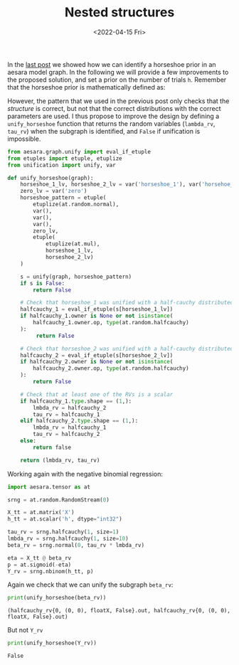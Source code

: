 #+TITLE: Nested structures
#+DATE: <2022-04-15 Fri>

In the [[file:20220414-identify-horsehoe.org][last post]] we showed how we can identify a horseshoe prior in an aesara model graph. In the following we will provide a few improvements to the proposed solution, and set a prior on the number of trials =h=. Remember that the horseshoe prior is mathematically defined as:

#+begin_src latex :results raw :exports results
\begin{align*}
  \tau &\sim \operatorname{HalfCauchy}(0, 1)\\
  \lambda_{j} &\sim \operatorname{HalfCauchy}(0, 1)\quad j \in \left[1,\dots, k\right]\\
  \beta_{j} &\sim \operatorname{Normal}(0, \tau \;\lambda_{j})\quad j \in \left[1,\dots, k\right]\\
\end{align*}
#+end_src

#+RESULTS:
\begin{align*}
  \tau &\sim \operatorname{HalfCauchy}(0, 1)\\
  \lambda_{j} &\sim \operatorname{HalfCauchy}(0, 1)\quad j \in \left[1,\dots, k\right]\\
  \beta_{j} &\sim \operatorname{Normal}(0, \tau \;\lambda_{j})\quad j \in \left[1,\dots, k\right]\\
\end{align*}

However, the pattern that we used in the previous post only checks that the /structure/ is correct, but not that the correct distributions with the correct parameters are used. I thus propose to improve the design by defining a =unify_horseshoe= function that returns the random variables (=lambda_rv=, =tau_rv=) when the subgraph is identified, and =False= if unification is impossible.

#+begin_src python :session :results silent :exports both
from aesara.graph.unify import eval_if_etuple
from etuples import etuple, etuplize
from unification import unify, var

def unify_horseshoe(graph):
    horseshoe_1_lv, horseshoe_2_lv = var('horseshoe_1'), var('horsehoe_2')
    zero_lv = var('zero')
    horseshoe_pattern = etuple(
        etuplize(at.random.normal),
        var(),
        var(),
        var(),
        zero_lv,
        etuple(
            etuplize(at.mul),
            horseshoe_1_lv,
            horseshoe_2_lv)
    )

    s = unify(graph, horseshoe_pattern)
    if s is False:
        return False

    # Check that horseshoe_1 was unified with a half-cauchy distributed RV
    halfcauchy_1 = eval_if_etuple(s[horseshoe_1_lv])
    if halfcauchy_1.owner is None or not isinstance(
        halfcauchy_1.owner.op, type(at.random.halfcauchy)
    ):
         return False

    # Check that horseshoe_2 was unified with a half-cauchy distributed RV
    halfcauchy_2 = eval_if_etuple(s[horseshoe_2_lv])
    if halfcauchy_2.owner is None or not isinstance(
        halfcauchy_2.owner.op, type(at.random.halfcauchy)
    ):
        return False

    # Check that at least one of the RVs is a scalar
    if halfcauchy_1.type.shape == (1,):
        lmbda_rv = halfcauchy_2
        tau_rv = halfcauchy_1
    elif halfcauchy_2.type.shape == (1,):
        lmbda_rv = halfcauchy_1
        tau_rv = halfcauchy_2
    else:
        return false

    return (lmbda_rv, tau_rv)
#+end_src

Working again with the negative binomial regression:

#+begin_src python :session :results silent :exports code
import aesara.tensor as at

srng = at.random.RandomStream(0)

X_tt = at.matrix('X')
h_tt = at.scalar('h', dtype="int32")

tau_rv = srng.halfcauchy(1, size=1)
lmbda_rv = srng.halfcauchy(1, size=10)
beta_rv = srng.normal(0, tau_rv * lmbda_rv)

eta = X_tt @ beta_rv
p = at.sigmoid(-eta)
Y_rv = srng.nbinom(h_tt, p)
#+end_src

Again we check that we can unify the subgraph =beta_rv=:

#+begin_src python :session :results output :exports both
print(unify_horseshoe(beta_rv))
#+end_src

#+RESULTS:
: (halfcauchy_rv{0, (0, 0), floatX, False}.out, halfcauchy_rv{0, (0, 0), floatX, False}.out)

But not =Y_rv=

#+begin_src python :session :results output :exports both
print(unify_horseshoe(Y_rv))
#+end_src

#+RESULTS:
: False
